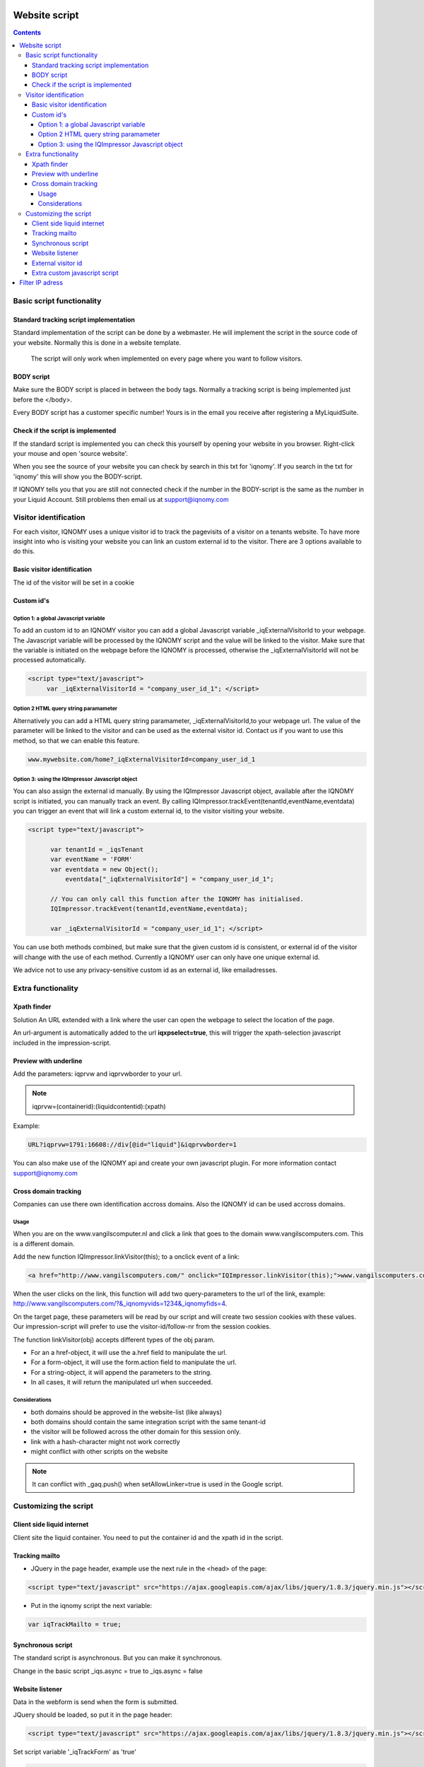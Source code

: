 .. _websitescript:

##############
Website script
##############

.. contents::

**************************
Basic script functionality
**************************

Standard tracking script implementation
=======================================

Standard implementation of the script can be done by a webmaster. He will implement the script in the source code of your website. Normally this is done in a website template.

 The script will only work when implemented on every page where you want to follow visitors.

BODY script
===========

Make sure the BODY script is placed in between the body tags. Normally a tracking script is being implemented just before the </body>.

.. image:: _static/images/BODYScript.png

Every BODY script has a customer specific number! Yours is in the email you receive after registering a MyLiquidSuite.

Check if the script is implemented
==================================

If the standard script is implemented you can check this yourself by opening your website in you browser. Right-click your mouse and open 'source website'.

When you see the source of your website you can check by search in this txt for 'iqnomy'. If you search in the txt for 'iqnomy' this will show you the BODY-script.

If IQNOMY tells you that you are still not connected check if the number in the BODY-script is the same as the number in your Liquid Account. Still problems then email us at support@iqnomy.com

**********************
Visitor identification
**********************

For each visitor, IQNOMY uses a unique visitor id to track the pagevisits of a visitor on a tenants website.
To have more insight into who is visiting your website you can link an custom external id to the visitor.
There are 3 options available to do this.

Basic visitor identification
============================
The id of the visitor will be set in a cookie

Custom id's
===========

Option 1: a global Javascript variable
--------------------------------------

To add an custom id to an IQNOMY visitor you can add a global Javascript variable _iqExternalVisitorId to your webpage. The Javascript variable will be processed by the IQNOMY script and the value will be linked to the visitor.
Make sure that the variable is initiated on the webpage before the IQNOMY is processed, otherwise the _iqExternalVisitorId will not be processed automatically.

.. code-block:: javascript

 <script type="text/javascript">
      var _iqExternalVisitorId = "company_user_id_1"; </script>

Option 2 HTML query string paramameter
--------------------------------------

Alternatively you can add a HTML query string paramameter, _iqExternalVisitorId,to your webpage url. The value of the parameter will be linked to the visitor and can be used as the external visitor id.
Contact us if you want to use this method, so that we can enable this feature.

.. code-block:: javascript

   www.mywebsite.com/home?_iqExternalVisitorId=company_user_id_1

Option 3: using the IQImpressor Javascript object
-------------------------------------------------
You can also assign the external id manually. By using the IQImpressor Javascript object, available after the IQNOMY script is initiated, you can manually track an event. By calling
IQImpressor.trackEvent(tenantId,eventName,eventdata) you can trigger an event that will link a custom external id, to the visitor visiting your website.

.. code-block:: javascript

 <script type="text/javascript">

       var tenantId = _iqsTenant
       var eventName = 'FORM'
       var eventdata = new Object();
           eventdata["_iqExternalVisitorId"] = "company_user_id_1";

       // You can only call this function after the IQNOMY has initialised.
       IQImpressor.trackEvent(tenantId,eventName,eventdata);

       var _iqExternalVisitorId = "company_user_id_1"; </script>


You can use both methods combined, but make sure that the given custom id is consistent, or external id of the visitor will change with the use of each method. Currently a IQNOMY user can only have one unique external id.

We advice not to use any privacy-sensitive custom id as an external id, like emailadresses.

*******************
Extra functionality
*******************

Xpath finder
============

Solution
An URL extended with a link where the user can open the webpage to select the location of the page.

An url-argument is automatically added to the url **iqxpselect=true**, this will trigger the xpath-selection javascript included in the impression-script.

Preview with underline
======================
Add the parameters:
iqprvw and iqprvwborder to your url.

.. note::
   iqprvw=(containerid):(liquidcontentid):(xpath)

Example:

.. code-block:: javascript

   URL?iqprvw=1791:16608://div[@id="liquid"]&iqprvwborder=1


You can also make use of the IQNOMY api and create your own javascript plugin. For more information contact support@iqnomy.com

Cross domain tracking
=====================

Companies can use there own identification accross domains. Also the IQNOMY id can be used accross domains.

Usage
-----

When you are on the www.vangilscomputer.nl and click a link that goes to the domain www.vangilscomputers.com. This is a different domain.

Add the new function IQImpressor.linkVisitor(this); to a onclick event of a link:

.. code-block:: javascript

   <a href="http://www.vangilscomputers.com/" onclick="IQImpressor.linkVisitor(this);">www.vangilscomputers.com</a>

When the user clicks on the link, this function will add two query-parameters to the url of the link, example: http://www.vangilscomputers.com/?&_iqnomyvids=1234&_iqnomyfids=4.

On the target page, these parameters will be read by our script and will create two session cookies with these values.
Our impression-script will prefer to use the visitor-id/follow-nr from the session cookies.

The function linkVisitor(obj) accepts different types of the obj param.

* For an a href-object, it will use the a.href field to manipulate the url.
* For a form-object, it will use the form.action field to manipulate the url.
* For a string-object, it will append the parameters to the string.
* In all cases, it will return the manipulated url when succeeded.

Considerations
--------------

* both domains should be approved in the website-list (like always)
* both domains should contain the same integration script with the same tenant-id
* the visitor will be followed across the other domain for this session only.
* link with a hash-character might not work correctly
* might conflict with other scripts on the website

.. note::
   It can conflict with _gaq.push() when setAllowLinker=true is used in the Google script.

**********************
Customizing the script
**********************

Client side liquid internet
===========================

Client site the liquid container. You need to put the container id and the xpath id in the script. 

.. code-block:: javascript
   :linenos:

   <script>                               
   var _iqnomytenant = XXXXXXXXX;
   var _iqnomyImpress = { hostAndPort: "tracker.iqnomy.com", timeout: 5000, debug : true, containers : [
              { id : 913 ,xpath : '//*[@id="liquidontainer913"]'}
              ]};
   (function() {
   var _iqs = document.createElement('script'); _iqs.type = 'text/javascript'; _iqs.async = true;
   _iqs.src = ('https:' == document.location.protocol ? 'https://' : 'http://') + 'static.iqnomy.com/myliquidsuite/js/IQImpressor.js';
      var s = document.getElementsByTagName('script')[0]; s.parentNode.insertBefore(_iqs, s);
    })();
   </script>

Tracking mailto
===============

* JQuery in the page header, example use the next rule in the <head> of the page:

.. code-block:: javascript

   <script type="text/javascript" src="https://ajax.googleapis.com/ajax/libs/jquery/1.8.3/jquery.min.js"></script>

* Put in the iqnomy script the next variable:

.. code-block:: javascript

   var iqTrackMailto = true; 

Synchronous script
==================

The standard script is asynchronous. But you can make it synchronous.

Change in the basic script _iqs.async = true to _iqs.async = false
	
Website listener
================

Data in the webform is send when the form is submitted. 

JQuery should be loaded, so put it in the page header:

.. code-block:: javascript

   <script type="text/javascript" src="https://ajax.googleapis.com/ajax/libs/jquery/1.8.3/jquery.min.js"></script>

Set script variable '_iqTrackForm' as 'true'

.. code-block:: javascript

   <script>
   var _iqTrackForm = true;
   </script>

External visitor id
===================

Read more: Identifying iqnomy visitors using custom id

Extra custom javascript script
==============================

We can add extra custom javascript with the existing script. To get this extra javascrip you need to add an extra rule with the existing script. 

.. code-block:: javascript

   var _iqsExtra = true;
 
.. warning::

   Pay attention: before adding this rule the script needs to be available on the IQNOMY servers. You can check this with the URL:
 
.. code-block:: javascript

   http://static.iqnomy.com/myliquidsuite/js/tnt/pre_<tenantId>.js

*Complete example*

.. code-block:: javascript

   <script>
     var _iqsTenant = <tenantId>;
     var _iqsImpress = { hostAndPort: "liquifier.iqnomy.com", timeout: 5000 };
     var _iqsExtra = true;
     
     (function() {
       var _iqs = document.createElement('script'); _iqs.type = 'text/javascript'; _iqs.async = true;
       _iqs.src = ('https:' == document.location.protocol ? 'https://' : 'http://') + 'static.iqnomy.com/myliquidsuite  /js/IQImpressor.js';
       var s = document.getElementsByTagName('script')[0]; s.parentNode.insertBefore(_iqs, s);
     })();
   </script>

################
Filter IP adress
################

In *Discovery* you can got to *IP-addresses*

With this functionality you can filter based on ip-adress. After setting the filter the caching should be up to date after 10 minutes.

You can use the settings:
* Don't filter (standard)
* Exclude all but this ip
* Accept all but this ip

You can use ranges


* Example 1: IQNOMY office extern (clients 193.172.34.65 t/m 193.172.34.78)

IP-adress: 193.172.34.64
subnetmasker: 255.255.255.240

* Example 2: One specific IP-adress

IP-adress: 193.172.34.66
subnetmasker: 255.255.255.255

Also IPv6 addresses can be used

* Example 3: One specific IPv6-adress

IP-adress: fe80::c0f3:5b08:37d9:6e90
subnetmasker: fe80::c0f3:5b08:37d9:6e90

* Example 4: range IPv6

IP-adress: fe80::
subnetmasker: fe80::

For ranges you can use: http://www.subnet-calculator.com/

